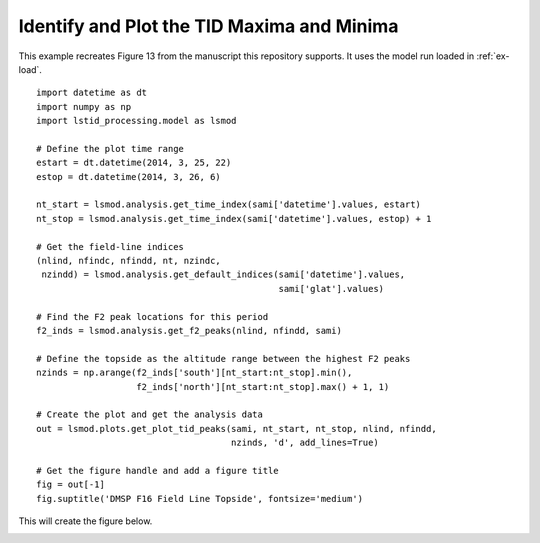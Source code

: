 .. _ex-plot-peak:

Identify and Plot the TID Maxima and Minima
===========================================

This example recreates Figure 13 from the manuscript this repository supports.
It uses the model run loaded in :ref:`ex-load`.

::
   
   import datetime as dt
   import numpy as np
   import lstid_processing.model as lsmod

   # Define the plot time range
   estart = dt.datetime(2014, 3, 25, 22)
   estop = dt.datetime(2014, 3, 26, 6)

   nt_start = lsmod.analysis.get_time_index(sami['datetime'].values, estart)
   nt_stop = lsmod.analysis.get_time_index(sami['datetime'].values, estop) + 1

   # Get the field-line indices
   (nlind, nfindc, nfindd, nt, nzindc,
    nzindd) = lsmod.analysis.get_default_indices(sami['datetime'].values,
                                                 sami['glat'].values)

   # Find the F2 peak locations for this period
   f2_inds = lsmod.analysis.get_f2_peaks(nlind, nfindd, sami)

   # Define the topside as the altitude range between the highest F2 peaks
   nzinds = np.arange(f2_inds['south'][nt_start:nt_stop].min(),
                      f2_inds['north'][nt_start:nt_stop].max() + 1, 1)

   # Create the plot and get the analysis data
   out = lsmod.plots.get_plot_tid_peaks(sami, nt_start, nt_stop, nlind, nfindd,
                                        nzinds, 'd', add_lines=True)

   # Get the figure handle and add a figure title
   fig = out[-1]
   fig.suptitle('DMSP F16 Field Line Topside', fontsize='medium')


This will create the figure below.

.. image:: ../figures/dmsp_along_field_line_peak_loc_w_fit_whole_topside.png
    :align: center
    :alt: LSTID maxima and minima
